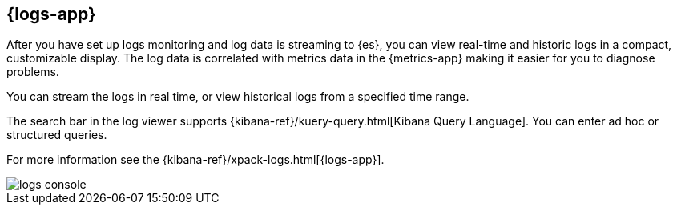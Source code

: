 [[logs-ui-overview]]
[role="xpack"]
== {logs-app}

After you have set up logs monitoring and log data is streaming to {es}, you can view real-time and historic logs in a compact, customizable display.
The log data is correlated with metrics data in the {metrics-app} making it easier for you to diagnose problems.
// Update with full set of linked Observability apps, and add links as appropriate

You can stream the logs in real time, or view historical logs from a specified time range.

The search bar in the log viewer supports {kibana-ref}/kuery-query.html[Kibana Query Language].
You can enter ad hoc or structured queries.

For more information see the {kibana-ref}/xpack-logs.html[{logs-app}].

[role="screenshot"]
image::images/logs-console.png[]
